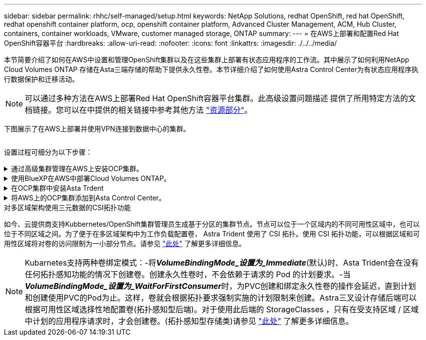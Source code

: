 ---
sidebar: sidebar 
permalink: rhhc/self-managed/setup.html 
keywords: NetApp Solutions, redhat OpenShift, red hat OpenShift, redhat openshift container platform, ocp, openshift container platform, Advanced Cluster Management, ACM, Hub Cluster, containers, container workloads, VMware, customer managed storage, ONTAP 
summary:  
---
= 在AWS上部署和配置Red Hat OpenShift容器平台
:hardbreaks:
:allow-uri-read: 
:nofooter: 
:icons: font
:linkattrs: 
:imagesdir: ./../../media/


[role="lead"]
本节简要介绍了如何在AWS中设置和管理OpenShift集群以及在这些集群上部署有状态应用程序的工作流。其中展示了如何利用NetApp Cloud Volumes ONTAP 存储在Asta三端存储的帮助下提供永久性卷。本节详细介绍了如何使用Astra Control Center为有状态应用程序执行数据保护和迁移活动。


NOTE: 可以通过多种方法在AWS上部署Red Hat OpenShift容器平台集群。此高级设置问题描述 提供了所用特定方法的文档链接。您可以在中提供的相关链接中参考其他方法 link:../rhhc-resources.html["资源部分"]。

下图展示了在AWS上部署并使用VPN连接到数据中心的集群。

image:rhhc-self-managed-aws.png[""]

设置过程可细分为以下步骤：

.通过高级集群管理在AWS上安装OCP集群。
[%collapsible]
====
* 创建具有站点到站点VPN连接的VPC (使用pfSense)以连接到内部网络。
* 内部网络具有Internet连接。
* 在3个不同的AZs中创建3个专用子网。
* 为VPC创建Route 53专用托管区域和DNS解析程序。


使用高级集群管理(ACM)向导在AWS上创建OpenShift集群。请参阅说明 link:https://docs.openshift.com/dedicated/osd_install_access_delete_cluster/creating-an-aws-cluster.html["此处"]。


NOTE: 您也可以从OpenShift混合云控制台在AWS中创建集群。请参见 link:https://docs.openshift.com/container-platform/4.10/installing/installing_aws/installing-aws-default.html["此处"] 有关说明，请参见。


TIP: 使用ACM创建集群时、您可以在表单视图中填写详细信息后编辑YAML文件、从而自定义安装。创建集群后、您可以通过ssh登录到集群节点、以便进行故障排除或其他手动配置。使用您在安装期间提供的ssh密钥和username core进行登录。

====
.使用BlueXP在AWS中部署Cloud Volumes ONTAP。
[%collapsible]
====
* 在内部VMware环境中安装连接器。请参阅说明 link:https://docs.netapp.com/us-en/cloud-manager-setup-admin/task-install-connector-on-prem.html#install-the-connector["此处"]。
* 使用连接器在AWS中部署CVO实例。请参阅说明 link:https://docs.netapp.com/us-en/cloud-manager-cloud-volumes-ontap/task-getting-started-aws.html["此处"]。



NOTE: 该连接器也可以安装在云环境中。请参见 link:https://docs.netapp.com/us-en/cloud-manager-setup-admin/concept-connectors.html["此处"] 适用于追加信息 。

====
.在OCP集群中安装Asta Trdent
[%collapsible]
====
* 使用Helm部署三级联操作员。请参阅说明 link:https://docs.netapp.com/us-en/trident/trident-get-started/kubernetes-deploy-helm.html["此处"]
* 创建后端和存储类。请参阅说明 link:https://docs.netapp.com/us-en/trident/trident-get-started/kubernetes-postdeployment.html["此处"]。


====
.将AWS上的OCP集群添加到Asta Control Center。
[%collapsible]
====
将AWS中的OCP集群添加到Astra Control Center。

====
.对多区域架构使用三元数据的CSI拓扑功能
如今、云提供商支持Kubbernetes/OpenShift集群管理员生成基于分区的集群节点。节点可以位于一个区域内的不同可用性区域中，也可以位于不同区域之间。为了便于在多区域架构中为工作负载配置卷， Astra Trident 使用了 CSI 拓扑。使用 CSI 拓扑功能，可以根据区域和可用性区域将对卷的访问限制为一小部分节点。请参见 link:https://docs.netapp.com/us-en/trident/trident-use/csi-topology.html["此处"] 了解更多详细信息。


NOTE: Kubarnetes支持两种卷绑定模式：-将**_VolumeBindingMode_设置为_Immediate_**(默认)时、Asta Trident会在没有任何拓扑感知功能的情况下创建卷。创建永久性卷时，不会依赖于请求的 Pod 的计划要求。-当**_VolumeBindingMode_设置为_WaitForFirstConsumer_**时，为PVC创建和绑定永久性卷的操作会延迟，直到计划和创建使用PVC的Pod为止。这样，卷就会根据拓扑要求强制实施的计划限制来创建。Astra三叉设计存储后端可以根据可用性区域选择性地配置卷(拓扑感知型后端)。对于使用此后端的 StorageClasses ，只有在受支持区域 / 区域中计划的应用程序请求时，才会创建卷。(拓扑感知型存储类)请参见 link:https://docs.netapp.com/us-en/trident/trident-use/csi-topology.html["此处"] 了解更多详细信息。
